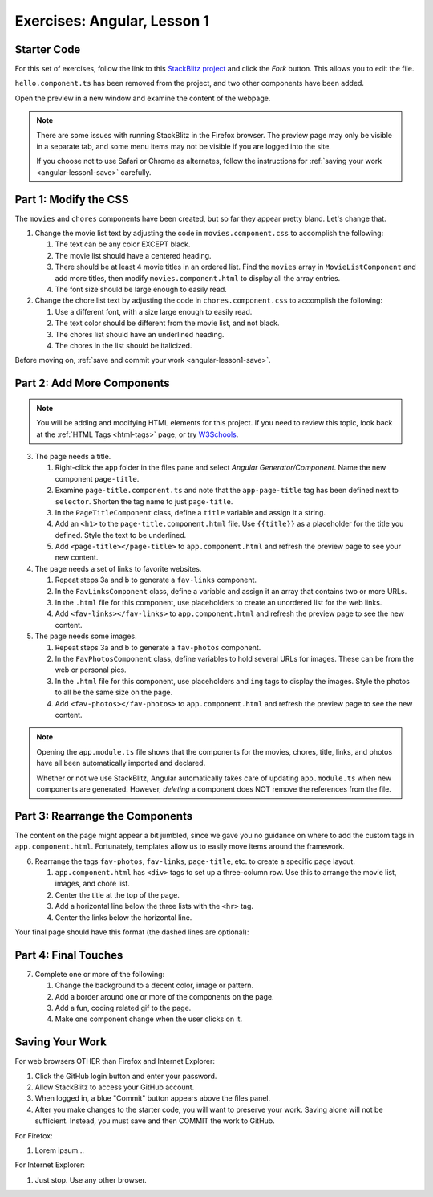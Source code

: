 Exercises: Angular, Lesson 1
=============================

Starter Code
-------------

For this set of exercises, follow the link to this
`StackBlitz project <https://stackblitz.com/edit/angular-qrgayr>`__ and click
the *Fork* button. This allows you to edit the file.

``hello.component.ts`` has been removed from the project, and two other
components have been added.

Open the preview in a new window and examine the content of the webpage.

.. admonition:: Note

   There are some issues with running StackBlitz in the Firefox browser. The
   preview page may only be visible in a separate tab, and some menu items may
   not be visible if you are logged into the site.

   If you choose not to use Safari or Chrome as alternates, follow the
   instructions for :ref:`saving your work <angular-lesson1-save>` carefully.

Part 1: Modify the CSS
-----------------------

The ``movies`` and ``chores`` components have been created, but so far they
appear pretty bland. Let's change that.

#. Change the movie list text by adjusting the code in ``movies.component.css``
   to accomplish the following:

   #. The text can be any color EXCEPT black.
   #. The movie list should have a centered heading.
   #. There should be at least 4 movie titles in an ordered list. Find the
      ``movies`` array in ``MovieListComponent`` and add more titles, then
      modify ``movies.component.html`` to display all the array entries.
   #. The font size should be large enough to easily read.

#. Change the chore list text by adjusting the code in ``chores.component.css``
   to accomplish the following:

   #. Use a different font, with a size large enough to easily read.
   #. The text color should be different from the movie list, and not black.
   #. The chores list should have an underlined heading.
   #. The chores in the list should be italicized.

Before moving on, :ref:`save and commit your work <angular-lesson1-save>`.

Part 2: Add More Components
----------------------------

.. admonition:: Note

   You will be adding and modifying HTML elements for this project. If you need
   to review this topic, look back at the :ref:`HTML Tags <html-tags>` page, or
   try `W3Schools <https://www.w3schools.com/html/default.asp>`__.

3. The page needs a title.

   #. Right-click the ``app`` folder in the files pane and select *Angular
      Generator/Component*. Name the new component ``page-title``.
   #. Examine ``page-title.component.ts`` and note that the ``app-page-title``
      tag has been defined next to ``selector``. Shorten the tag name to
      just ``page-title``.
   #. In the ``PageTitleComponent`` class, define a ``title`` variable and
      assign it a string.
   #. Add an ``<h1>`` to the ``page-title.component.html`` file. Use
      ``{{title}}`` as a placeholder for the title you defined. Style the text
      to be underlined.
   #. Add ``<page-title></page-title>`` to ``app.component.html`` and refresh
      the preview page to see your new content.

#. The page needs a set of links to favorite websites.

   #. Repeat steps 3a and b to generate a ``fav-links`` component.
   #. In the ``FavLinksComponent`` class, define a variable and assign it an
      array that contains two or more URLs.
   #. In the ``.html`` file for this component, use placeholders to create an
      unordered list for the web links.
   #. Add ``<fav-links></fav-links>`` to ``app.component.html`` and refresh
      the preview page to see the new content.

#. The page needs some images.

   #. Repeat steps 3a and b to generate a ``fav-photos`` component.
   #. In the ``FavPhotosComponent`` class, define variables to hold several
      URLs for images. These can be from the web or personal pics.
   #. In the ``.html`` file for this component, use placeholders and ``img``
      tags to display the images. Style the photos to all be the same size on
      the page.
   #. Add ``<fav-photos></fav-photos>`` to ``app.component.html`` and refresh
      the preview page to see the new content.

.. admonition:: Note

   Opening the ``app.module.ts`` file shows that the components for the movies,
   chores, title, links, and photos have all been automatically imported and
   declared.

   Whether or not we use StackBlitz, Angular automatically takes care of
   updating ``app.module.ts`` when new components are generated. However,
   *deleting* a component does NOT remove the references from the file.

Part 3: Rearrange the Components
---------------------------------

The content on the page might appear a bit jumbled, since we gave you no
guidance on where to add the custom tags in ``app.component.html``.
Fortunately, templates allow us to easily move items around the framework.

6. Rearrange the tags ``fav-photos``, ``fav-links``, ``page-title``, etc. to
   create a specific page layout.

   #. ``app.component.html`` has ``<div>`` tags to set up a three-column row.
      Use this to arrange the movie list, images, and chore list.
   #. Center the title at the top of the page.
   #. Add a horizontal line below the three lists with the ``<hr>`` tag.
   #. Center the links below the horizontal line.

Your final page should have this format (the dashed lines are optional):

.. figure:: ./figures/AngularLesson1Layout.png
   :alt: Angular Lesson 1 Exercises project.

Part 4: Final Touches
-----------------------

7. Complete one or more of the following:

   #. Change the background to a decent color, image or pattern.
   #. Add a border around one or more of the components on the page.
   #. Add a fun, coding related gif to the page.
   #. Make one component change when the user clicks on it.

.. _angular-lesson1-save:

Saving Your Work
-----------------

For web browsers OTHER than Firefox and Internet Explorer:

#. Click the GitHub login button and enter your password.
#. Allow StackBlitz to access your GitHub account.
#. When logged in, a blue "Commit" button appears above the files panel.
#. After you make changes to the starter code, you will want to preserve your
   work. Saving alone will not be sufficient. Instead, you must save and then
   COMMIT the work to GitHub.

For Firefox:

#. Lorem ipsum...

For Internet Explorer:

#. Just stop. Use any other browser.
